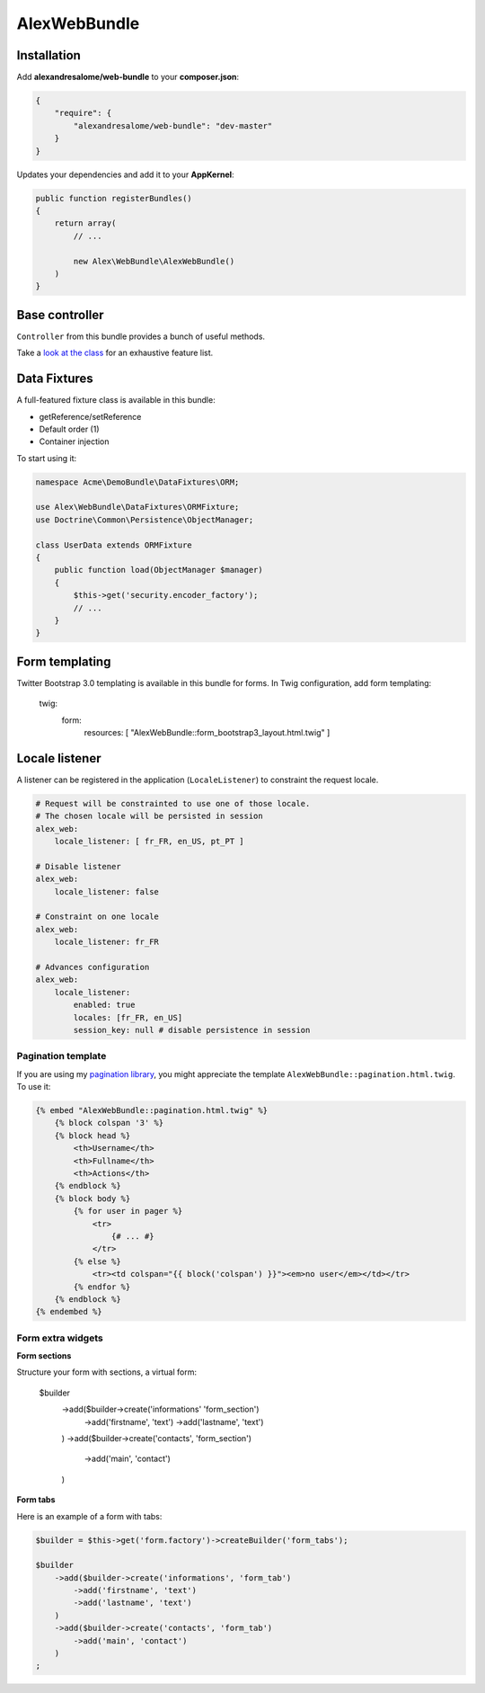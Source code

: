 AlexWebBundle
=============

Installation
------------


Add **alexandresalome/web-bundle** to your **composer.json**:

.. code-block:: json

    {
        "require": {
            "alexandresalome/web-bundle": "dev-master"
        }
    }

Updates your dependencies and add it to your **AppKernel**:

.. code-block:: php

    public function registerBundles()
    {
        return array(
            // ...

            new Alex\WebBundle\AlexWebBundle()
        )
    }

Base controller
---------------

``Controller`` from this bundle provides a bunch of useful methods.

Take a `look at the class <https://github.com/alexandresalome/web-bundle/blob/master/Controller/Controller.php>`_
for an exhaustive feature list.

Data Fixtures
-------------

A full-featured fixture class is available in this bundle:

* getReference/setReference
* Default order (1)
* Container injection

To start using it:

.. code-block:: php

    namespace Acme\DemoBundle\DataFixtures\ORM;

    use Alex\WebBundle\DataFixtures\ORMFixture;
    use Doctrine\Common\Persistence\ObjectManager;

    class UserData extends ORMFixture
    {
        public function load(ObjectManager $manager)
        {
            $this->get('security.encoder_factory');
            // ...
        }
    }


Form templating
---------------

Twitter Bootstrap 3.0 templating is available in this bundle for forms. In Twig
configuration, add form templating:

    twig:
        form:
            resources: [ "AlexWebBundle::form_bootstrap3_layout.html.twig" ]

Locale listener
---------------

A listener can be registered in the application (``LocaleListener``) to constraint
the request locale.

.. code-block:: yaml

    # Request will be constrainted to use one of those locale.
    # The chosen locale will be persisted in session
    alex_web:
        locale_listener: [ fr_FR, en_US, pt_PT ]

    # Disable listener
    alex_web:
        locale_listener: false

    # Constraint on one locale
    alex_web:
        locale_listener: fr_FR

    # Advances configuration
    alex_web:
        locale_listener:
            enabled: true
            locales: [fr_FR, en_US]
            session_key: null # disable persistence in session

Pagination template
:::::::::::::::::::

If you are using my `pagination library <http://github.com/alexandresalome/pagination>`_,
you might appreciate the template ``AlexWebBundle::pagination.html.twig``. To use it:

.. code-block:: html+jinja

    {% embed "AlexWebBundle::pagination.html.twig" %}
        {% block colspan '3' %}
        {% block head %}
            <th>Username</th>
            <th>Fullname</th>
            <th>Actions</th>
        {% endblock %}
        {% block body %}
            {% for user in pager %}
                <tr>
                    {# ... #}
                </tr>
            {% else %}
                <tr><td colspan="{{ block('colspan') }}"><em>no user</em></td></tr>
            {% endfor %}
        {% endblock %}
    {% endembed %}

Form extra widgets
::::::::::::::::::

**Form sections**

Structure your form with sections, a virtual form:

    $builder
        ->add($builder->create('informations' 'form_section')
            ->add('firstname', 'text')
            ->add('lastname', 'text')
        )
        ->add($builder->create('contacts', 'form_section')
            ->add('main', 'contact')
        )

**Form tabs**

Here is an example of a form with tabs:

.. code-block:: php

    $builder = $this->get('form.factory')->createBuilder('form_tabs');

    $builder
        ->add($builder->create('informations', 'form_tab')
            ->add('firstname', 'text')
            ->add('lastname', 'text')
        )
        ->add($builder->create('contacts', 'form_tab')
            ->add('main', 'contact')
        )
    ;
